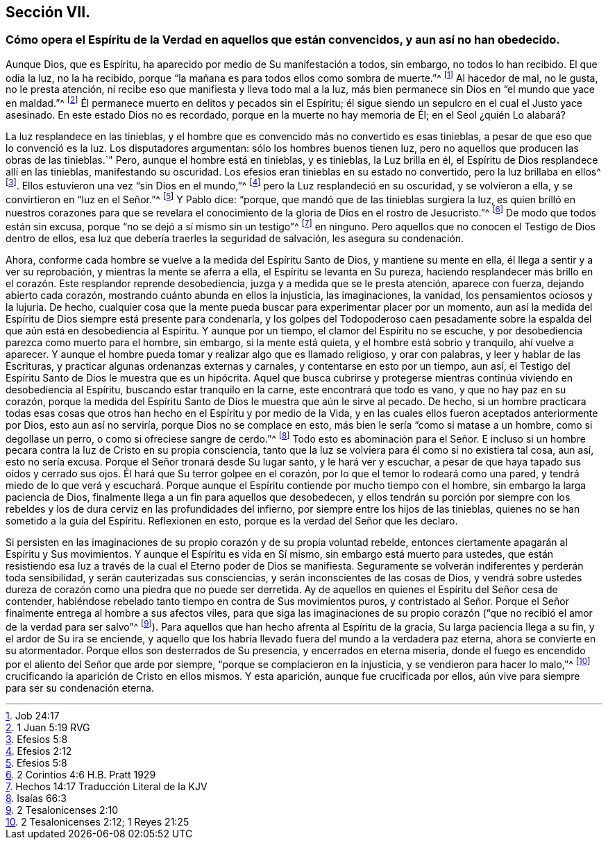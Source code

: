 == Sección VII.

[.blurb]
=== Cómo opera el Espíritu de la Verdad en aquellos que están convencidos, y aun así no han obedecido.

Aunque Dios, que es Espíritu, ha aparecido por medio de Su manifestación a todos,
sin embargo, no todos lo han recibido.
El que odia la luz, no la ha recibido,
porque "`la mañana es para todos ellos como sombra de muerte.`"^
footnote:[Job 24:17]
Al hacedor de mal, no le gusta, no le presta atención,
ni recibe eso que manifiesta y lleva todo mal a la luz,
más bien permanece sin Dios en "`el mundo que yace en maldad.`"^
footnote:[1 Juan 5:19 RVG]
Él permanece muerto en delitos y pecados sin el Espíritu;
él sigue siendo un sepulcro en el cual el Justo yace asesinado.
En este estado Dios no es recordado, porque en la muerte no hay memoria de Él;
en el Seol ¿quién Lo alabará?

La luz resplandece en las tinieblas,
y el hombre que es convencido más no convertido es esas tinieblas,
a pesar de que eso que lo convenció es la luz.
Los disputadores argumentan: sólo los hombres buenos tienen luz,
pero no aquellos que producen las obras de las tinieblas.`"
Pero, aunque el hombre está en tinieblas, y es tinieblas, la Luz brilla en él,
el Espíritu de Dios resplandece allí en las tinieblas, manifestando su oscuridad.
Los efesios eran tinieblas en su estado no convertido, pero la luz brillaba en ellos^
footnote:[Efesios 5:8]. Ellos estuvieron una vez "`sin Dios en el mundo,`"^
footnote:[Efesios 2:12]
pero la Luz resplandeció en su oscuridad, y se volvieron a ella,
y se convirtieron en "`luz en el Señor.`"^
footnote:[Efesios 5:8]
Y Pablo dice: "`porque, que mandó que de las tinieblas surgiera la luz,
es quien brilló en nuestros corazones para que se revelara
el conocimiento de la gloria de Dios en el rostro de Jesucristo.`"^
footnote:[2 Corintios 4:6 H.B. Pratt 1929]
De modo que todos están sin excusa, porque "`no se dejó a sí mismo sin un testigo`"^
footnote:[Hechos 14:17 Traducción Literal de la KJV]
en ninguno.
Pero aquellos que no conocen el Testigo de Dios dentro de ellos,
esa luz que debería traerles la seguridad de salvación, les asegura su condenación.

Ahora, conforme cada hombre se vuelve a la medida del Espíritu Santo de Dios,
y mantiene su mente en ella, él llega a sentir y a ver su reprobación,
y mientras la mente se aferra a ella, el Espíritu se levanta en Su pureza,
haciendo resplandecer más brillo en el corazón. Este resplandor reprende desobediencia,
juzga y a medida que se le presta atención, aparece con fuerza,
dejando abierto cada corazón, mostrando cuánto abunda en ellos la injusticia,
las imaginaciones, la vanidad, los pensamientos ociosos y la lujuria.
De hecho,
cualquier cosa que la mente pueda buscar para experimentar placer por un momento,
aun así la medida del Espíritu de Dios siempre está presente para condenarla,
y los golpes del Todopoderoso caen pesadamente sobre la
espalda del que aún está en desobediencia al Espíritu.
Y aunque por un tiempo, el clamor del Espíritu no se escuche,
y por desobediencia parezca como muerto para el hombre, sin embargo,
si la mente está quieta, y el hombre está sobrio y tranquilo, ahí vuelve a aparecer.
Y aunque el hombre pueda tomar y realizar algo que es llamado religioso,
y orar con palabras, y leer y hablar de las Escrituras,
y practicar algunas ordenanzas externas y carnales, y contentarse en esto por un tiempo,
aun así, el Testigo del Espíritu Santo de Dios le muestra que es un hipócrita.
Aquel que busca cubrirse y protegerse mientras continúa
viviendo en desobediencia al Espíritu,
buscando estar tranquilo en la carne, este encontrará que todo es vano,
y que no hay paz en su corazón,
porque la medida del Espíritu Santo de Dios le muestra que aún le sirve al pecado.
De hecho,
si un hombre practicara todas esas cosas que otros
han hecho en el Espíritu y por medio de la Vida,
y en las cuales ellos fueron aceptados anteriormente por Dios, esto aun así no serviría,
porque Dios no se complace en esto, más bien le sería "`como si matase a un hombre,
como si degollase un perro, o como si ofreciese sangre de cerdo.`"^
footnote:[Isaías 66:3]
Todo esto es abominación para el Señor. E incluso si un hombre
pecara contra la luz de Cristo en su propia consciencia,
tanto que la luz se volviera para él como si no existiera tal cosa, aun así,
esto no sería excusa.
Porque el Señor tronará desde Su lugar santo, y le hará ver y escuchar,
a pesar de que haya tapado sus oídos y cerrado sus ojos.
Él hará que Su terror golpee en el corazón,
por lo que el temor lo rodeará como una pared,
y tendrá miedo de lo que verá y escuchará. Porque aunque
el Espíritu contiende por mucho tiempo con el hombre,
sin embargo la larga paciencia de Dios,
finalmente llega a un fin para aquellos que desobedecen,
y ellos tendrán su porción por siempre con los rebeldes
y los de dura cerviz en las profundidades del infierno,
por siempre entre los hijos de las tinieblas,
quienes no se han sometido a la guía del Espíritu.
Reflexionen en esto, porque es la verdad del Señor que les declaro.

Si persisten en las imaginaciones de su propio corazón y de su propia voluntad rebelde,
entonces ciertamente apagarán al Espíritu y Sus movimientos.
Y aunque el Espíritu es vida en Sí mismo, sin embargo está muerto para ustedes,
que están resistiendo esa luz a través de la cual el Eterno poder de Dios se manifiesta.
Seguramente se volverán indiferentes y perderán toda sensibilidad,
y serán cauterizadas sus consciencias, y serán inconscientes de las cosas de Dios,
y vendrá sobre ustedes dureza de corazón como una piedra que no puede ser derretida.
Ay de aquellos en quienes el Espíritu del Señor cesa de contender,
habiéndose rebelado tanto tiempo en contra de Sus movimientos puros,
y contristado al Señor. Porque el Señor finalmente entrega al hombre a sus afectos viles,
para que siga las imaginaciones de su propio corazón
("`que no recibió el amor de la verdad para ser salvo`"^
footnote:[2 Tesalonicenses 2:10]). Para aquellos
que han hecho afrenta al Espíritu de la gracia,
Su larga paciencia llega a su fin, y el ardor de Su ira se enciende,
y aquello que los habría llevado fuera del mundo a la verdadera paz eterna,
ahora se convierte en su atormentador.
Porque ellos son desterrados de Su presencia, y encerrados en eterna miseria,
donde el fuego es encendido por el aliento del Señor que arde por siempre,
"`porque se complacieron en la injusticia, y se vendieron para hacer lo malo,`"^
footnote:[2 Tesalonicenses 2:12; 1 Reyes 21:25]
crucificando la aparición de Cristo en ellos mismos.
Y esta aparición, aunque fue crucificada por ellos,
aún vive para siempre para ser su condenación eterna.

